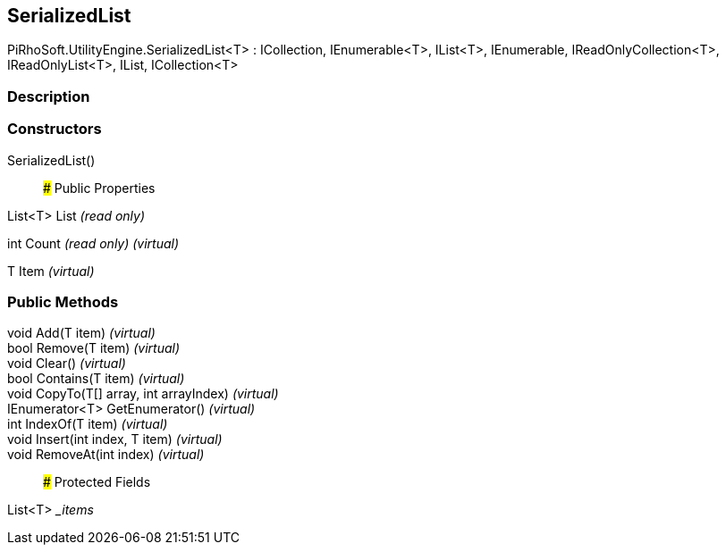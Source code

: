[#engine/serialized-list-1]

## SerializedList

PiRhoSoft.UtilityEngine.SerializedList<T> : ICollection, IEnumerable<T>, IList<T>, IEnumerable, IReadOnlyCollection<T>, IReadOnlyList<T>, IList, ICollection<T>

### Description

### Constructors

SerializedList()::

### Public Properties

List<T> List _(read only)_

int Count _(read only)_ _(virtual)_

T Item _(virtual)_

### Public Methods

void Add(T item) _(virtual)_::

bool Remove(T item) _(virtual)_::

void Clear() _(virtual)_::

bool Contains(T item) _(virtual)_::

void CopyTo(T[] array, int arrayIndex) _(virtual)_::

IEnumerator<T> GetEnumerator() _(virtual)_::

int IndexOf(T item) _(virtual)_::

void Insert(int index, T item) _(virtual)_::

void RemoveAt(int index) _(virtual)_::

### Protected Fields

List<T> __items_::